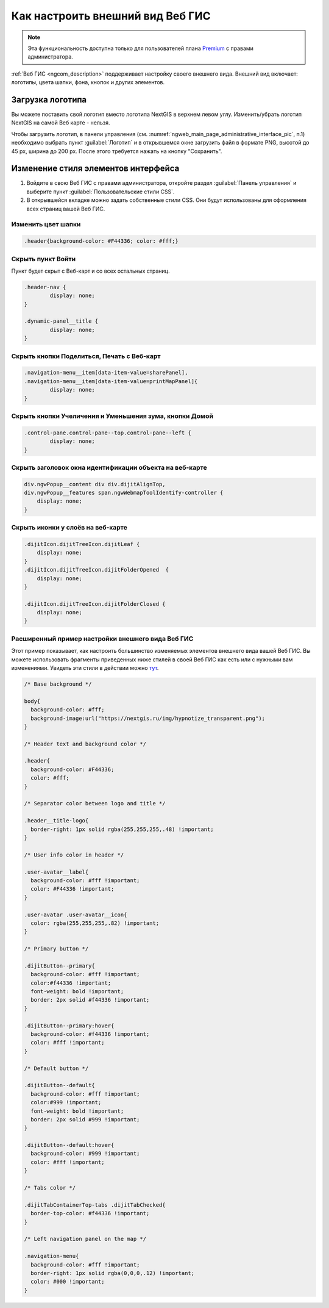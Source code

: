 .. _ngcom_CSS:

Как настроить внешний вид Веб ГИС
=================================

.. note:: 
	Эта функциональность доступна только для пользователей плана `Premium <http://nextgis.ru/nextgis-com/plans>`_ с правами администратора.

:ref:`Веб ГИС <ngcom_description>` поддерживает настройку своего внешнего вида. Внешний вид включает: логотипы, цвета шапки, фона, кнопок и других элементов.

Загрузка логотипа
-----------------

Вы можете поставить свой логотип вместо логотипа NextGIS в верхнем левом углу. Изменить/убрать логотип NextGIS на самой Веб карте - нельзя.

Чтобы загрузить логотип, в панели управления (см. :numref:`ngweb_main_page_administrative_interface_pic`, п.1) необходимо выбрать пункт :guilabel:`Логотип` и в открывшемся окне загрузить файл в формате PNG, высотой до 45 px, ширина до 200 px. После этого требуется нажать на кнопку "Сохранить".


Изменение стиля элементов интерфейса
------------------------------------

#. Войдите в свою Веб ГИС с правами администратора, откройте раздел :guilabel:`Панель управления` и выберите пункт :guilabel:`Пользовательские стили CSS`. 
#. В открывшейся вкладке можно задать собственные стили CSS. Они будут использованы для оформления всех страниц вашей Веб ГИС. 


Изменить цвет шапки
~~~~~~~~~~~~~~~~~~~

.. code-block:: bash

	.header{background-color: #F44336; color: #fff;}

Скрыть пункт Войти
~~~~~~~~~~~~~~~~~~

Пункт будет скрыт с Веб-карт и со всех остальных страниц.

.. code-block:: bash

	.header-nav {
		display: none;
	}

	.dynamic-panel__title {
		display: none;
	}

Скрыть кнопки Поделиться, Печать с Веб-карт
~~~~~~~~~~~~~~~~~~~~~~~~~~~~~~~~~~~~~~~~~~~

.. code-block:: bash

	.navigation-menu__item[data-item-value=sharePanel],
        .navigation-menu__item[data-item-value=printMapPanel]{
                display: none;
        }
	
	
Скрыть кнопки Учеличения и Уменьшения зума, кнопки Домой
~~~~~~~~~~~~~~~~~~~~~~~~~~~~~~~~~~~~~~~~~~~~~~~~~~~~~~~~

.. code-block:: bash

	.control-pane.control-pane--top.control-pane--left {
    		display: none;
	}
	

Скрыть заголовок окна идентификации объекта на веб-карте
~~~~~~~~~~~~~~~~~~~~~~~~~~~~~~~~~~~~~~~~~~~~~~~~~~~~~~~~

.. code-block:: bash

	div.ngwPopup__content div div.dijitAlignTop,
	div.ngwPopup__features span.ngwWebmapToolIdentify-controller {
	    display: none;
	}

Скрыть иконки у слоёв на веб-карте
~~~~~~~~~~~~~~~~~~~~~~~~~~~~~~~~~~

.. code-block:: bash

	.dijitIcon.dijitTreeIcon.dijitLeaf {
    	    display: none;
	}
	.dijitIcon.dijitTreeIcon.dijitFolderOpened  {
    	    display: none;
	}

	.dijitIcon.dijitTreeIcon.dijitFolderClosed {
	    display: none;
	}

Расширенный пример настройки внешнего вида Веб ГИС
~~~~~~~~~~~~~~~~~~~~~~~~~~~~~~~~~~~~~~~~~~~~~~~~~~

Этот пример показывает, как настроить большинство изменяемых элементов внешнего вида вашей Веб ГИС. 
Вы можете использовать фрагменты приведенных ниже стилей в своей Веб ГИС как есть или с нужными вам изменениями. Увидеть эти стили в действии можно `тут <http://nastya.nextgis.com>`_.

.. code-block:: bash

	/* Base background */

	body{
	  background-color: #fff;
	  background-image:url("https://nextgis.ru/img/hypnotize_transparent.png");
	}

	/* Header text and background color */

	.header{
	  background-color: #F44336;
	  color: #fff;
	}

	/* Separator color between logo and title */

	.header__title-logo{
	  border-right: 1px solid rgba(255,255,255,.48) !important;
	}

	/* User info color in header */

	.user-avatar__label{
	  background-color: #fff !important;
	  color: #F44336 !important;
	}

	.user-avatar .user-avatar__icon{
	  color: rgba(255,255,255,.82) !important;
	}

	/* Primary button */

	.dijitButton--primary{
	  background-color: #fff !important;
	  color:#f44336 !important;
	  font-weight: bold !important;
	  border: 2px solid #f44336 !important;
	}

	.dijitButton--primary:hover{
	  background-color: #f44336 !important;
	  color: #fff !important;
	}

	/* Default button */

	.dijitButton--default{
	  background-color: #fff !important;
	  color:#999 !important;
	  font-weight: bold !important;
	  border: 2px solid #999 !important;
	}

	.dijitButton--default:hover{
	  background-color: #999 !important;
	  color: #fff !important;
	}

	/* Tabs color */

	.dijitTabContainerTop-tabs .dijitTabChecked{
	  border-top-color: #f44336 !important;
	}

	/* Left navigation panel on the map */

	.navigation-menu{
	  background-color: #fff !important;
	  border-right: 1px solid rgba(0,0,0,.12) !important;
	  color: #000 !important;
	}
